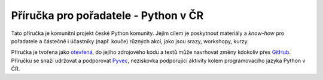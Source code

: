 Příručka pro pořadatele - Python v ČR
=====================================

.. image:: https://readthedocs.org/projects/pyvec-guide/badge/?version=latest
    :target: http://pyvec-guide.readthedocs.org/cs/latest/?badge=latest
    :alt: Documentation Status

Tato příručka je komunitní projekt české Python komunity. Jejím cílem je poskytnout materiály a *know-how* pro pořadatele a částečně i účastníky (např. kouče) různých akcí, jako jsou srazy, workshopy, kurzy.

Příručka je tvořena jako `otevřená <https://cs.wikipedia.org/wiki/Otev%C5%99en%C3%BD_software>`_, do jejího zdrojového kódu a textů může navrhovat změny kdokoliv přes `GitHub <https://github.com/pyvec/guide>`_. Příručku se snaží udržovat a podporovat `Pyvec <http://pyvec.org/>`_, neziskovka podporující aktivity kolem programovacího jazyka Python v ČR.
